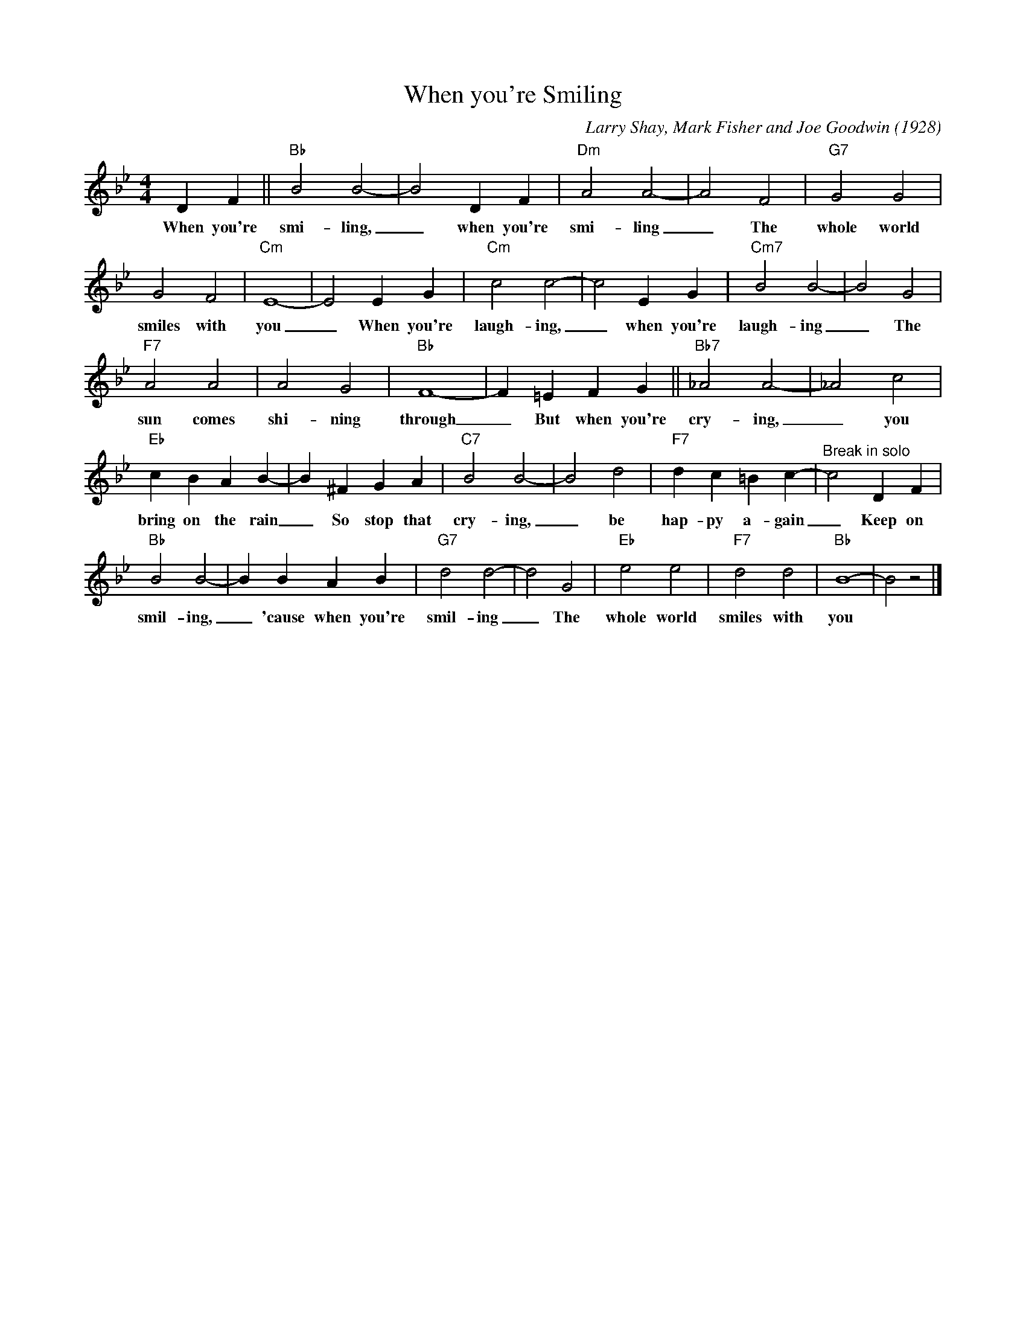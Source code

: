 X:1
T:When you're Smiling
M:4/4
L:1/4
N:Long notes backing riff in solo
C:Larry Shay, Mark Fisher and Joe Goodwin (1928)
R:New Orleans
K:Bbmaj
DF||"Bb"B2B2-|B2DF|"Dm" A2A2-|A2F2|"G7"G2G2|
w:When you're smi-ling, _ when you're smi-ling _ The whole world
G2F2|"Cm"E4-|E2EG| "Cm" c2c2-|c2EG|"Cm7"B2B2-|B2G2 |
w:smiles with you _ When you're laugh-ing, _ when you're laugh-ing _ The
"F7" A2A2|A2G2|"Bb"F4-|F=EFG ||"Bb7"_A2A2-|_A2c2|
w:sun comes shi-ning through _ But when you're cry-ing, _ you
"Eb"cBAB-| B^FGA|"C7"B2B2-|B2d2|"F7"dc=Bc-|"^Break in solo"c2DF |
w:bring on the rain _ So stop that cry-ing, _ be hap-py a-gain _ Keep on
"Bb"B2B2-|BBAB|"G7"d2d2-|d2G2|"Eb"e2e2|"F7"d2d2|"Bb"B4-|B2z2|]
w:smil-ing, _ 'cause when you're smil-ing _ The whole world smiles with you